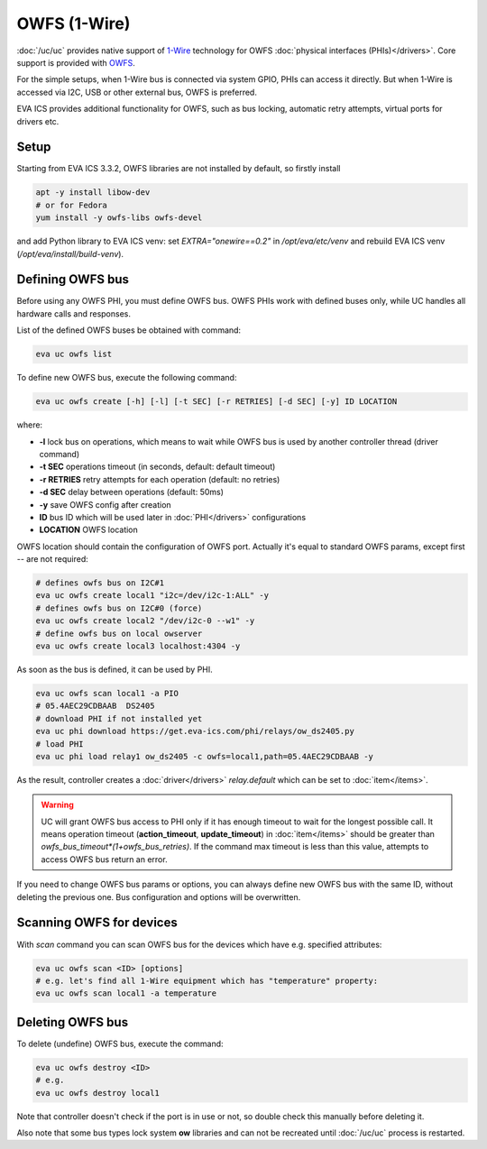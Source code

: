 OWFS (1-Wire)
*************

:doc:`/uc/uc` provides native support of `1-Wire
<https://en.wikipedia.org/wiki/1-Wire>`_ technology for OWFS :doc:`physical
interfaces (PHIs)</drivers>`. Core support is provided with `OWFS
<http://owfs.org/>`_.

For the simple setups, when 1-Wire bus is connected via system GPIO, PHIs can
access it directly. But when 1-Wire is accessed via I2C, USB or other external
bus, OWFS is preferred.

EVA ICS provides additional functionality for OWFS, such as bus locking,
automatic retry attempts, virtual ports for drivers etc.

Setup
=====

Starting from EVA ICS 3.3.2, OWFS libraries are not installed by default, so
firstly install

.. code:: bash

    apt -y install libow-dev
    # or for Fedora
    yum install -y owfs-libs owfs-devel

and add Python library to EVA ICS venv: set *EXTRA="onewire==0.2"* in
*/opt/eva/etc/venv* and rebuild EVA ICS venv (*/opt/eva/install/build-venv*).

Defining OWFS bus
=================

Before using any OWFS PHI, you must define OWFS bus. OWFS  PHIs work with
defined buses only, while UC handles all hardware calls and responses.

List of the defined OWFS buses be obtained with command:

.. code-block:: bash

    eva uc owfs list

To define new OWFS bus, execute the following command:

.. code-block:: bash

    eva uc owfs create [-h] [-l] [-t SEC] [-r RETRIES] [-d SEC] [-y] ID LOCATION

where:

* **-l** lock bus on operations, which means to wait while OWFS bus is
  used by another controller thread (driver command)

* **-t SEC** operations timeout (in seconds, default: default timeout)

* **-r RETRIES** retry attempts for each operation (default: no retries)

* **-d SEC** delay between operations (default: 50ms)

* **-y** save OWFS config after creation

* **ID** bus ID which will be used later in :doc:`PHI</drivers>` configurations

* **LOCATION** OWFS location

OWFS location should contain the configuration of OWFS port. Actually it's
equal to standard OWFS params, except first *--* are not required:

.. code-block:: bash

    # defines owfs bus on I2C#1
    eva uc owfs create local1 "i2c=/dev/i2c-1:ALL" -y
    # defines owfs bus on I2C#0 (force)
    eva uc owfs create local2 "/dev/i2c-0 --w1" -y
    # define owfs bus on local owserver
    eva uc owfs create local3 localhost:4304 -y

As soon as the bus is defined, it can be used by PHI.

.. code-block:: bash

    eva uc owfs scan local1 -a PIO
    # 05.4AEC29CDBAAB  DS2405
    # download PHI if not installed yet
    eva uc phi download https://get.eva-ics.com/phi/relays/ow_ds2405.py
    # load PHI
    eva uc phi load relay1 ow_ds2405 -c owfs=local1,path=05.4AEC29CDBAAB -y

As the result, controller creates a :doc:`driver</drivers>` *relay.default*
which can be set to :doc:`item</items>`.

.. warning::

    UC will grant OWFS bus access to PHI only if it has enough timeout to
    wait for the longest possible call. It means operation timeout
    (**action_timeout**, **update_timeout**) in :doc:`item</items>` should be
    greater than *owfs_bus_timeout*(1+owfs_bus_retries)*. If the
    command max timeout is less than this value, attempts to access OWFS
    bus return an error.

If you need to change OWFS bus params or options, you can always define new
OWFS bus with the same ID, without deleting the previous one. Bus configuration
and options will be overwritten.

.. youtube:: ejjhTBVclpI

Scanning OWFS for devices
=========================

With *scan* command you can scan OWFS bus for the devices which have e.g.
specified attributes:

.. code-block:: bash

    eva uc owfs scan <ID> [options]
    # e.g. let's find all 1-Wire equipment which has "temperature" property:
    eva uc owfs scan local1 -a temperature

Deleting OWFS bus
=================

To delete (undefine) OWFS bus, execute the command:

.. code-block:: bash

    eva uc owfs destroy <ID>
    # e.g.
    eva uc owfs destroy local1

Note that controller doesn't check if the port is in use or not, so double
check this manually before deleting it.

Also note that some bus types lock system **ow** libraries and can not be
recreated until :doc:`/uc/uc` process is restarted.

